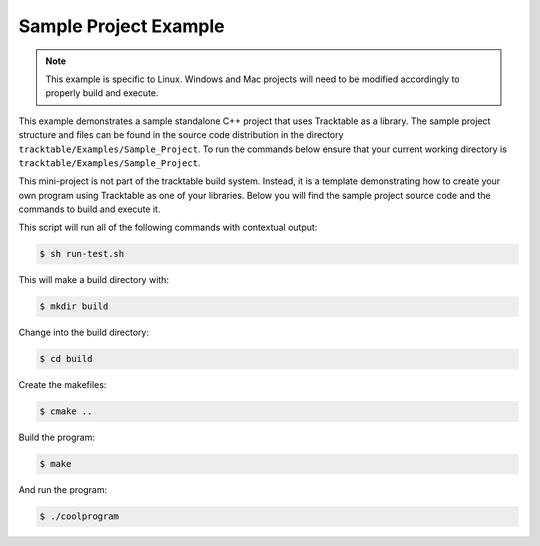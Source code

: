 ======================
Sample Project Example
======================

.. note:: This example is specific to Linux. Windows and
   Mac projects will need to be modified accordingly to properly
   build and execute.

This example demonstrates a sample standalone C++ project
that uses Tracktable as a library. The sample project structure
and files can be found in the source code distribution in the
directory ``tracktable/Examples/Sample_Project``. To run the
commands below ensure that your current working directory is
``tracktable/Examples/Sample_Project``.

This mini-project is not part of the tracktable build system. Instead,
it is a template demonstrating how to create your own program using
Tracktable as one of your libraries. Below you will find the sample
project source code and the commands to build and execute it.

.. code-block:: c++
   :caption: Project Main
   :linenos:

    #include <tracktable/Core/PointCartesian.h>
    #include <tracktable/Domain/Cartesian2D.h>

    int main(int argc, char* argv[])
    {
        typedef tracktable::domain::cartesian2d::CartesianPoint2D MyPointType;

        MyPointType point1(10, 10);
        MyPointType point2(20, 20);
        MyPointType point3;

        point3 = tracktable::interpolate(point1, point2, 0.25);

        std::cout << "Awesome point 1: " << point1 << std::endl
                  << "Awesome point 2 above point 1: " << point2 << std::endl
                  << "Cool interpolated point at 0.25 from 1 to 2: " << point3 << std::endl;

        return 0;
    }

This script will run all of the following commands with contextual output:

.. code-block:: console

    $ sh run-test.sh

This will make a build directory with:

.. code-block:: console

    $ mkdir build

Change into the build directory:

.. code-block:: console

    $ cd build

Create the makefiles:

.. code-block:: console

    $ cmake ..

Build the program:

.. code-block:: console

    $ make

And run the program:

.. code-block:: console

    $ ./coolprogram

